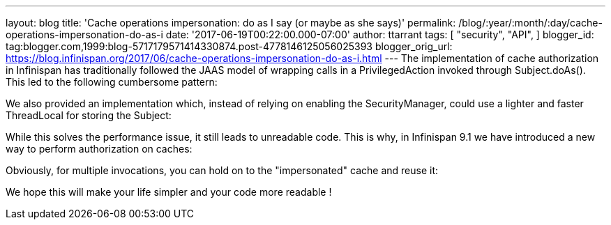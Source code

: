 ---
layout: blog
title: 'Cache operations impersonation: do as I say (or maybe as she says)'
permalink: /blog/:year/:month/:day/cache-operations-impersonation-do-as-i
date: '2017-06-19T00:22:00.000-07:00'
author: ttarrant
tags: [ "security",
"API",
]
blogger_id: tag:blogger.com,1999:blog-5717179571414330874.post-4778146125056025393
blogger_orig_url: https://blog.infinispan.org/2017/06/cache-operations-impersonation-do-as-i.html
---
The implementation of cache authorization in Infinispan has
traditionally followed the JAAS model of wrapping calls in a
PrivilegedAction invoked through Subject.doAs(). This led to the
following cumbersome pattern:



We also provided an implementation which, instead of relying on enabling
the SecurityManager, could use a lighter and faster ThreadLocal for
storing the Subject:



While this solves the performance issue, it still leads to unreadable
code.
This is why, in Infinispan 9.1 we have introduced a new way to perform
authorization on caches:



Obviously, for multiple invocations, you can hold on to the
"impersonated" cache and reuse it:


We hope this will make your life simpler and your code more readable !
